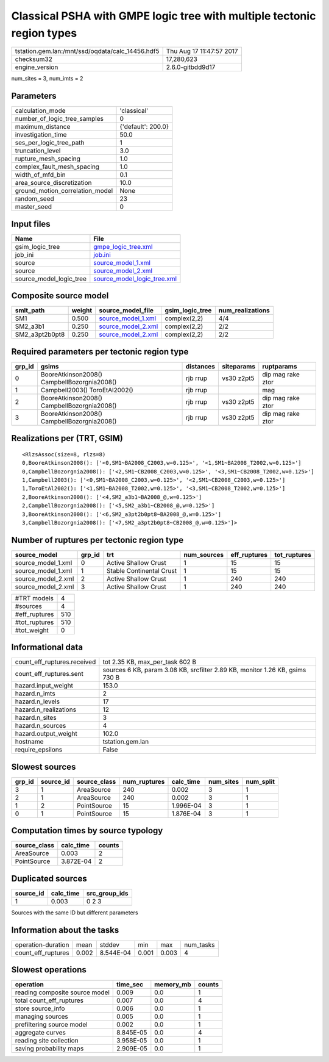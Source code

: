 Classical PSHA with GMPE logic tree with multiple tectonic region types
=======================================================================

================================================ ========================
tstation.gem.lan:/mnt/ssd/oqdata/calc_14456.hdf5 Thu Aug 17 11:47:57 2017
checksum32                                       17,280,623              
engine_version                                   2.6.0-gitbdd9d17        
================================================ ========================

num_sites = 3, num_imts = 2

Parameters
----------
=============================== ==================
calculation_mode                'classical'       
number_of_logic_tree_samples    0                 
maximum_distance                {'default': 200.0}
investigation_time              50.0              
ses_per_logic_tree_path         1                 
truncation_level                3.0               
rupture_mesh_spacing            1.0               
complex_fault_mesh_spacing      1.0               
width_of_mfd_bin                0.1               
area_source_discretization      10.0              
ground_motion_correlation_model None              
random_seed                     23                
master_seed                     0                 
=============================== ==================

Input files
-----------
======================= ============================================================
Name                    File                                                        
======================= ============================================================
gsim_logic_tree         `gmpe_logic_tree.xml <gmpe_logic_tree.xml>`_                
job_ini                 `job.ini <job.ini>`_                                        
source                  `source_model_1.xml <source_model_1.xml>`_                  
source                  `source_model_2.xml <source_model_2.xml>`_                  
source_model_logic_tree `source_model_logic_tree.xml <source_model_logic_tree.xml>`_
======================= ============================================================

Composite source model
----------------------
============== ====== ========================================== =============== ================
smlt_path      weight source_model_file                          gsim_logic_tree num_realizations
============== ====== ========================================== =============== ================
SM1            0.500  `source_model_1.xml <source_model_1.xml>`_ complex(2,2)    4/4             
SM2_a3b1       0.250  `source_model_2.xml <source_model_2.xml>`_ complex(2,2)    2/2             
SM2_a3pt2b0pt8 0.250  `source_model_2.xml <source_model_2.xml>`_ complex(2,2)    2/2             
============== ====== ========================================== =============== ================

Required parameters per tectonic region type
--------------------------------------------
====== =========================================== ========= ========== =================
grp_id gsims                                       distances siteparams ruptparams       
====== =========================================== ========= ========== =================
0      BooreAtkinson2008() CampbellBozorgnia2008() rjb rrup  vs30 z2pt5 dip mag rake ztor
1      Campbell2003() ToroEtAl2002()               rjb rrup             mag              
2      BooreAtkinson2008() CampbellBozorgnia2008() rjb rrup  vs30 z2pt5 dip mag rake ztor
3      BooreAtkinson2008() CampbellBozorgnia2008() rjb rrup  vs30 z2pt5 dip mag rake ztor
====== =========================================== ========= ========== =================

Realizations per (TRT, GSIM)
----------------------------

::

  <RlzsAssoc(size=8, rlzs=8)
  0,BooreAtkinson2008(): ['<0,SM1~BA2008_C2003,w=0.125>', '<1,SM1~BA2008_T2002,w=0.125>']
  0,CampbellBozorgnia2008(): ['<2,SM1~CB2008_C2003,w=0.125>', '<3,SM1~CB2008_T2002,w=0.125>']
  1,Campbell2003(): ['<0,SM1~BA2008_C2003,w=0.125>', '<2,SM1~CB2008_C2003,w=0.125>']
  1,ToroEtAl2002(): ['<1,SM1~BA2008_T2002,w=0.125>', '<3,SM1~CB2008_T2002,w=0.125>']
  2,BooreAtkinson2008(): ['<4,SM2_a3b1~BA2008_@,w=0.125>']
  2,CampbellBozorgnia2008(): ['<5,SM2_a3b1~CB2008_@,w=0.125>']
  3,BooreAtkinson2008(): ['<6,SM2_a3pt2b0pt8~BA2008_@,w=0.125>']
  3,CampbellBozorgnia2008(): ['<7,SM2_a3pt2b0pt8~CB2008_@,w=0.125>']>

Number of ruptures per tectonic region type
-------------------------------------------
================== ====== ======================== =========== ============ ============
source_model       grp_id trt                      num_sources eff_ruptures tot_ruptures
================== ====== ======================== =========== ============ ============
source_model_1.xml 0      Active Shallow Crust     1           15           15          
source_model_1.xml 1      Stable Continental Crust 1           15           15          
source_model_2.xml 2      Active Shallow Crust     1           240          240         
source_model_2.xml 3      Active Shallow Crust     1           240          240         
================== ====== ======================== =========== ============ ============

============= ===
#TRT models   4  
#sources      4  
#eff_ruptures 510
#tot_ruptures 510
#tot_weight   0  
============= ===

Informational data
------------------
============================== ============================================================================
count_eff_ruptures.received    tot 2.35 KB, max_per_task 602 B                                             
count_eff_ruptures.sent        sources 6 KB, param 3.08 KB, srcfilter 2.89 KB, monitor 1.26 KB, gsims 730 B
hazard.input_weight            153.0                                                                       
hazard.n_imts                  2                                                                           
hazard.n_levels                17                                                                          
hazard.n_realizations          12                                                                          
hazard.n_sites                 3                                                                           
hazard.n_sources               4                                                                           
hazard.output_weight           102.0                                                                       
hostname                       tstation.gem.lan                                                            
require_epsilons               False                                                                       
============================== ============================================================================

Slowest sources
---------------
====== ========= ============ ============ ========= ========= =========
grp_id source_id source_class num_ruptures calc_time num_sites num_split
====== ========= ============ ============ ========= ========= =========
3      1         AreaSource   240          0.002     3         1        
2      1         AreaSource   240          0.002     3         1        
1      2         PointSource  15           1.996E-04 3         1        
0      1         PointSource  15           1.876E-04 3         1        
====== ========= ============ ============ ========= ========= =========

Computation times by source typology
------------------------------------
============ ========= ======
source_class calc_time counts
============ ========= ======
AreaSource   0.003     2     
PointSource  3.872E-04 2     
============ ========= ======

Duplicated sources
------------------
========= ========= =============
source_id calc_time src_group_ids
========= ========= =============
1         0.003     0 2 3        
========= ========= =============
Sources with the same ID but different parameters

Information about the tasks
---------------------------
================== ===== ========= ===== ===== =========
operation-duration mean  stddev    min   max   num_tasks
count_eff_ruptures 0.002 8.544E-04 0.001 0.003 4        
================== ===== ========= ===== ===== =========

Slowest operations
------------------
============================== ========= ========= ======
operation                      time_sec  memory_mb counts
============================== ========= ========= ======
reading composite source model 0.009     0.0       1     
total count_eff_ruptures       0.007     0.0       4     
store source_info              0.006     0.0       1     
managing sources               0.005     0.0       1     
prefiltering source model      0.002     0.0       1     
aggregate curves               8.845E-05 0.0       4     
reading site collection        3.958E-05 0.0       1     
saving probability maps        2.909E-05 0.0       1     
============================== ========= ========= ======